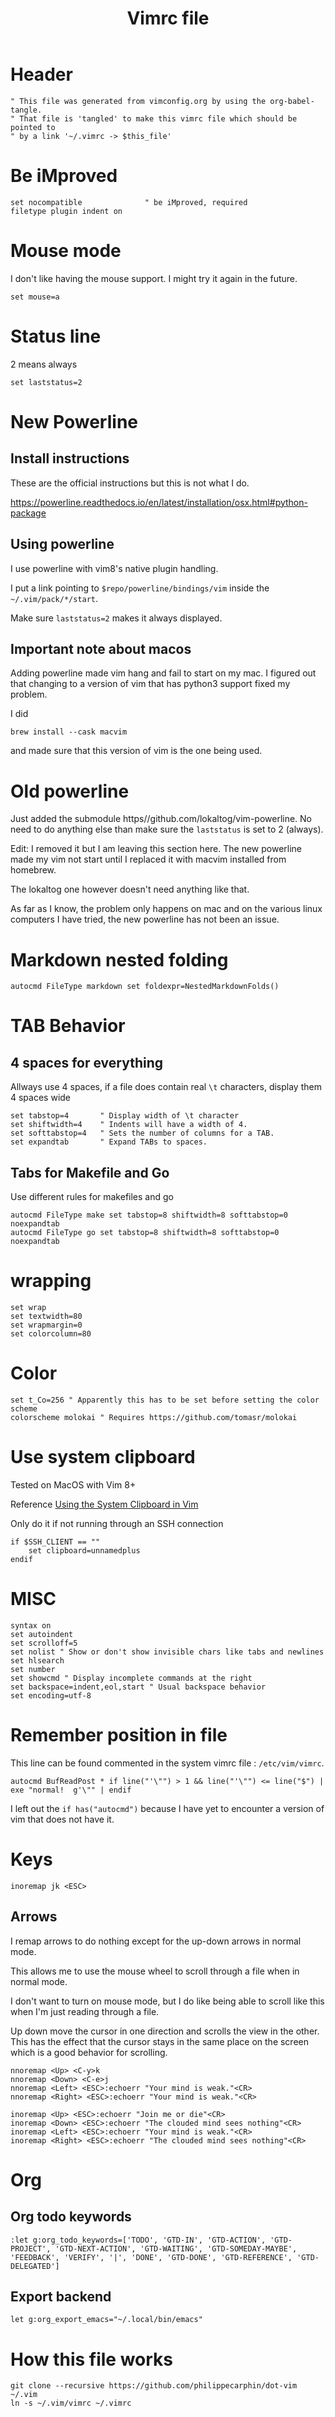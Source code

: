 #+TITLE: Vimrc file
#+PROPERTY: header-args:vimrc :tangle vimrc :results none

* Header

#+begin_src vimrc
" This file was generated from vimconfig.org by using the org-babel-tangle.
" That file is 'tangled' to make this vimrc file which should be pointed to
" by a link '~/.vimrc -> $this_file'
#+end_src
* Be iMproved

#+begin_src vimrc
set nocompatible              " be iMproved, required
filetype plugin indent on
#+end_src

* Mouse mode

I don't like having the mouse support.  I might try it again in the future.
#+begin_src vimrc :tangle no
set mouse=a
#+end_src

* Status line

2 means always

#+begin_src vimrc
set laststatus=2
#+end_src

* New Powerline
** Install instructions

These are the official instructions but this is not what I do.

https://powerline.readthedocs.io/en/latest/installation/osx.html#python-package

** Using powerline

I use powerline with vim8's native plugin handling.

I put a link pointing to =$repo/powerline/bindings/vim= inside the
=~/.vim/pack/*/start=.

Make sure =laststatus=2= makes it always displayed.

** Important note about macos

Adding powerline made vim hang and fail to start on my mac.  I figured out that
changing to a version of vim that has python3 support fixed my problem.

I did
#+begin_src shell
brew install --cask macvim
#+end_src
and made sure that this version of vim is the one being used.


* Old powerline

Just added the submodule https//github.com/lokaltog/vim-powerline.  No need
to do anything else than make sure the =laststatus= is set to 2 (always).

Edit: I removed it but I am leaving this section here.  The new powerline made
my vim not start until I replaced it with macvim installed from homebrew.

The lokaltog one however doesn't need anything like that.

As far as I know, the problem only happens on mac and on the various linux
computers I have tried, the new powerline has not been an issue.

* Markdown nested folding

#+begin_src vimrc
autocmd FileType markdown set foldexpr=NestedMarkdownFolds()
#+end_src


* TAB Behavior

** 4 spaces for everything
Allways use 4 spaces, if a file does contain real =\t= characters, display them
4 spaces wide
#+begin_src vimrc
set tabstop=4       " Display width of \t character
set shiftwidth=4    " Indents will have a width of 4.
set softtabstop=4   " Sets the number of columns for a TAB.
set expandtab       " Expand TABs to spaces.
#+end_src
** Tabs for Makefile and Go
Use different rules for makefiles and go
#+begin_src vimrc
autocmd FileType make set tabstop=8 shiftwidth=8 softtabstop=0 noexpandtab
autocmd FileType go set tabstop=8 shiftwidth=8 softtabstop=0 noexpandtab
#+end_src

* wrapping

#+begin_src vimrc
set wrap
set textwidth=80
set wrapmargin=0
set colorcolumn=80
#+end_src

* Color

#+begin_src vimrc
set t_Co=256 " Apparently this has to be set before setting the color scheme
colorscheme molokai " Requires https://github.com/tomasr/molokai
#+end_src


* Use system clipboard

Tested on MacOS with Vim 8+

Reference
[[https://advancedweb.hu/working-with-the-system-clipboard-in-vim/][Using the System Clipboard in Vim]]

Only do it if not running through an SSH connection
#+begin_src vimrc
if $SSH_CLIENT == ""
    set clipboard=unnamedplus
endif
#+end_src


* MISC

#+begin_src vimrc
syntax on
set autoindent
set scrolloff=5
set nolist " Show or don't show invisible chars like tabs and newlines
set hlsearch
set number
set showcmd " Display incomplete commands at the right
set backspace=indent,eol,start " Usual backspace behavior
set encoding=utf-8
#+end_src

* Remember position in file

This line can be found commented in the system vimrc file : =/etc/vim/vimrc=.
#+begin_src vimrc
autocmd BufReadPost * if line("'\"") > 1 && line("'\"") <= line("$") | exe "normal!  g'\"" | endif
#+end_src
I left out the =if has("autocmd")= because I have yet to encounter a version of
vim that does not have it.

* Keys
#+begin_src vimrc
inoremap jk <ESC>
#+end_src

** Arrows
I remap arrows to do nothing except for the up-down arrows in normal mode.

This allows me to use the mouse wheel to scroll through a file when in normal
mode.

I don't want to turn on mouse mode, but I do like being able to scroll like
this when I'm just reading through a file.

Up down move the cursor in one direction and scrolls the view in the other.
This has the effect that the cursor stays in the same place on the screen
which is a good behavior for scrolling.
#+begin_src vimrc
nnoremap <Up> <C-y>k
nnoremap <Down> <C-e>j
nnoremap <Left> <ESC>:echoerr "Your mind is weak."<CR>
nnoremap <Right> <ESC>:echoerr "Your mind is weak."<CR>

inoremap <Up> <ESC>:echoerr "Join me or die"<CR>
inoremap <Down> <ESC>:echoerr "The clouded mind sees nothing"<CR>
inoremap <Left> <ESC>:echoerr "Your mind is weak."<CR>
inoremap <Right> <ESC>:echoerr "The clouded mind sees nothing"<CR>
#+end_src

* Org
** Org todo keywords

#+begin_src vimrc
:let g:org_todo_keywords=['TODO', 'GTD-IN', 'GTD-ACTION', 'GTD-PROJECT', 'GTD-NEXT-ACTION', 'GTD-WAITING', 'GTD-SOMEDAY-MAYBE', 'FEEDBACK', 'VERIFY', '|', 'DONE', 'GTD-DONE', 'GTD-REFERENCE', 'GTD-DELEGATED']
#+end_src
** Export backend

#+begin_src vimrc
let g:org_export_emacs="~/.local/bin/emacs"
#+end_src

* How this file works

#+begin_src shell :results output :exports both
git clone --recursive https://github.com/philippecarphin/dot-vim ~/.vim
ln -s ~/.vim/vimrc ~/.vimrc
#+end_src


